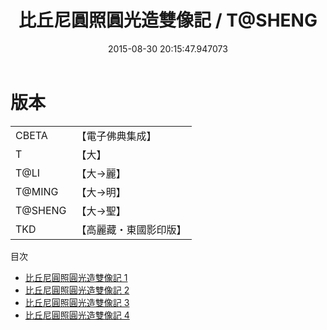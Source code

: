 #+TITLE: 比丘尼圓照圓光造雙像記 / T@SHENG

#+DATE: 2015-08-30 20:15:47.947073
* 版本
 |     CBETA|【電子佛典集成】|
 |         T|【大】     |
 |      T@LI|【大→麗】   |
 |    T@MING|【大→明】   |
 |   T@SHENG|【大→聖】   |
 |       TKD|【高麗藏・東國影印版】|
目次
 - [[file:KR6i0301_001.txt][比丘尼圓照圓光造雙像記 1]]
 - [[file:KR6i0301_002.txt][比丘尼圓照圓光造雙像記 2]]
 - [[file:KR6i0301_003.txt][比丘尼圓照圓光造雙像記 3]]
 - [[file:KR6i0301_004.txt][比丘尼圓照圓光造雙像記 4]]
